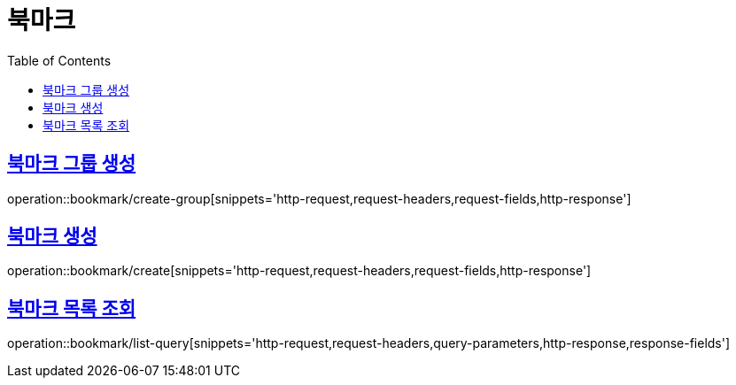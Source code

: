 = 북마크
:doctype: book
:icons: font
:source-highlighter: highlightjs
:toc: left
:toclevels: 2
:sectlinks:


[[create-group]]
== 북마크 그룹 생성

operation::bookmark/create-group[snippets='http-request,request-headers,request-fields,http-response']

[[create]]
== 북마크 생성

operation::bookmark/create[snippets='http-request,request-headers,request-fields,http-response']

[[list-query]]
== 북마크 목록 조회

operation::bookmark/list-query[snippets='http-request,request-headers,query-parameters,http-response,response-fields']

